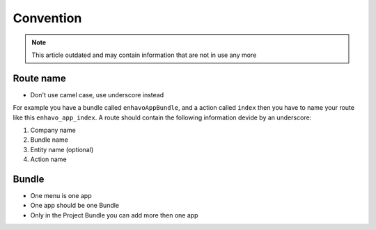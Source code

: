 Convention
==========

.. note::

  This article outdated and may contain information that are not in use any more

Route name
----------

- Don't use camel case, use underscore instead

For example you have a bundle called ``enhavoAppBundle``, and a action
called ``index`` then you have to name your route like this ``enhavo_app_index``.
A route should contain the following information devide by an underscore:

1) Company name

2) Bundle name

3) Entity name (optional)

4) Action name


Bundle
------

- One menu is one app

- One app should be one Bundle

- Only in the Project Bundle you can add more then one app
